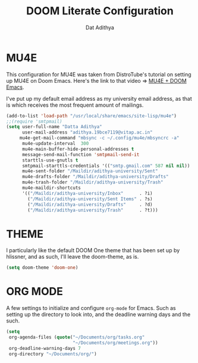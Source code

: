 #+TITLE: DOOM Literate Configuration
#+AUTHOR: Dat Adithya

* MU4E
This configuration for MU4E was taken from DistroTube's tutorial on setting up MU4E on Doom Emacs.
Here's the link to that video => [[https://www.youtube.com/watch?v=LKp3hQP2VxQ&t=581s][MU4E + DOOM Emacs]].

I've put up my default email address as my university email address, as that is which receives the most frequent amount of mailings.

#+BEGIN_SRC emacs-lisp
(add-to-list 'load-path "/usr/local/share/emacs/site-lisp/mu4e")
;;(require 'smtpmail)
(setq user-full-name "Datta Adithya"
      user-mail-address "adithya.19bce7119@vitap.ac.in"
     mu4e-get-mail-command "mbsync -c ~/.config/mu4e/mbsyncrc -a"
      mu4e-update-interval  300
      mu4e-main-buffer-hide-personal-addresses t
      message-send-mail-function 'smtpmail-send-it
      starttls-use-gnutls t
      smtpmail-starttls-credentials '(("smtp.gmail.com" 587 nil nil))
      mu4e-sent-folder "/Maildir/adithya-university/Sent"
      mu4e-drafts-folder "/Maildir/adithya-university/Drafts"
      mu4e-trash-folder "/Maildir/adithya-university/Trash"
      mu4e-maildir-shortcuts
      '(("/Maildir/adithya-university/Inbox"      . ?i)
        ("/Maildir/adithya-university/Sent Items" . ?s)
        ("/Maildir/adithya-university/Drafts"     . ?d)
        ("/Maildir/adithya-university/Trash"      . ?t)))
#+END_SRC

* THEME
I particularly like the default DOOM One theme that has been set up by hlissner, and as such, I'll leave the doom-theme, as is.

#+BEGIN_SRC emacs-lisp
(setq doom-theme 'doom-one)
#+END_SRC

* ORG MODE
A few settings to initialize and configure =org-mode= for Emacs.
Such as setting up the directory to look into, and the deadline warning days and the such.

#+BEGIN_SRC emacs-lisp
(setq
 org-agenda-files (quote("~/Documents/org/tasks.org"
                         "~/Documents/org/meetings.org"))
 org-deadline-warning-days 7
 org-directory "~/Documents/org/")
#+END_SRC
